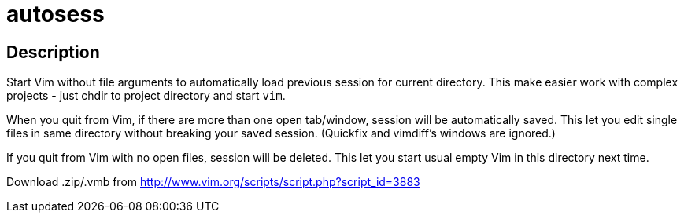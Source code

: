 autosess
========

== Description

Start Vim without file arguments to automatically load previous session for current directory. This make easier work with complex projects - just chdir to project directory and start `vim`.

When you quit from Vim, if there are more than one open tab/window, session will be automatically saved. This let you edit single files in same directory without breaking your saved session. (Quickfix and vimdiff's windows are ignored.)

If you quit from Vim with no open files, session will be deleted. This let you start usual empty Vim in this directory next time.

Download .zip/.vmb from http://www.vim.org/scripts/script.php?script_id=3883
